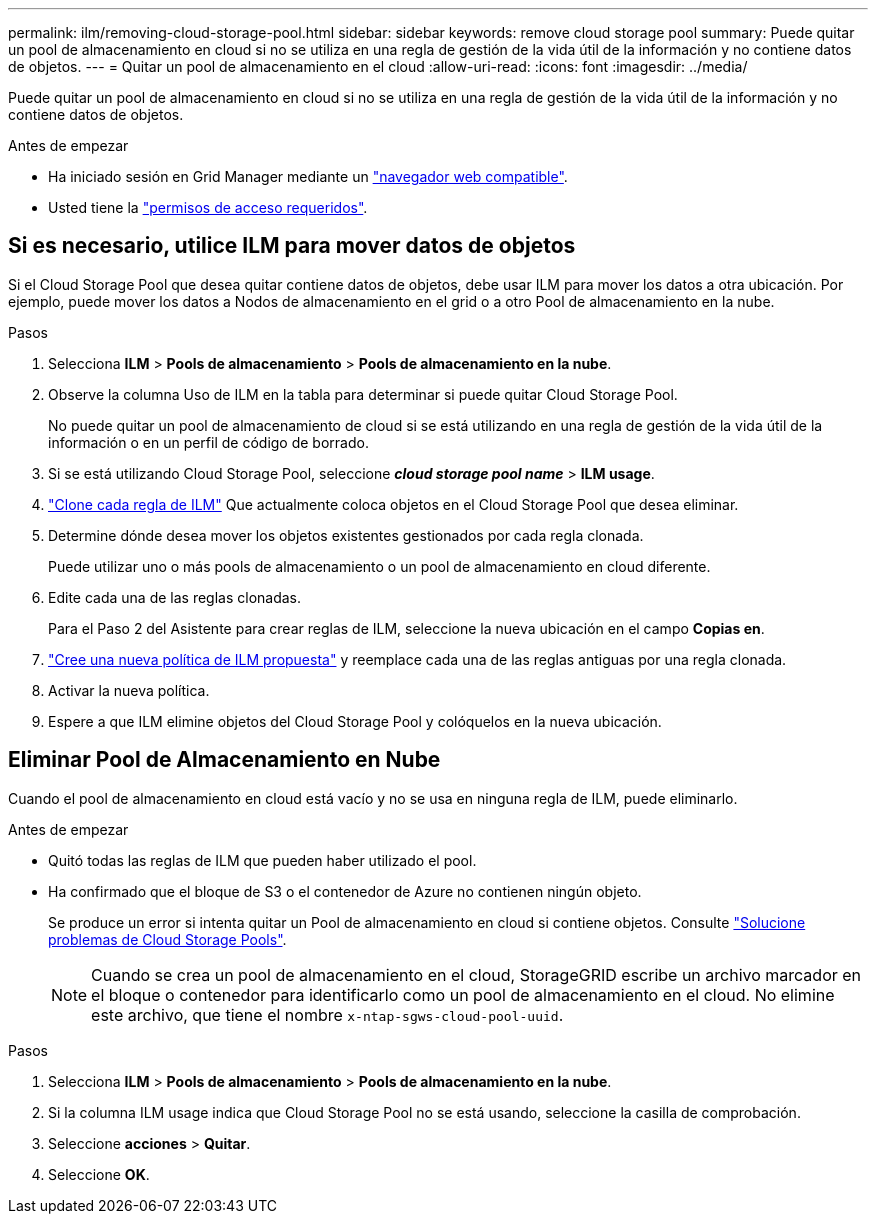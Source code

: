 ---
permalink: ilm/removing-cloud-storage-pool.html 
sidebar: sidebar 
keywords: remove cloud storage pool 
summary: Puede quitar un pool de almacenamiento en cloud si no se utiliza en una regla de gestión de la vida útil de la información y no contiene datos de objetos. 
---
= Quitar un pool de almacenamiento en el cloud
:allow-uri-read: 
:icons: font
:imagesdir: ../media/


[role="lead"]
Puede quitar un pool de almacenamiento en cloud si no se utiliza en una regla de gestión de la vida útil de la información y no contiene datos de objetos.

.Antes de empezar
* Ha iniciado sesión en Grid Manager mediante un link:../admin/web-browser-requirements.html["navegador web compatible"].
* Usted tiene la link:../admin/admin-group-permissions.html["permisos de acceso requeridos"].




== Si es necesario, utilice ILM para mover datos de objetos

Si el Cloud Storage Pool que desea quitar contiene datos de objetos, debe usar ILM para mover los datos a otra ubicación. Por ejemplo, puede mover los datos a Nodos de almacenamiento en el grid o a otro Pool de almacenamiento en la nube.

.Pasos
. Selecciona *ILM* > *Pools de almacenamiento* > *Pools de almacenamiento en la nube*.
. Observe la columna Uso de ILM en la tabla para determinar si puede quitar Cloud Storage Pool.
+
No puede quitar un pool de almacenamiento de cloud si se está utilizando en una regla de gestión de la vida útil de la información o en un perfil de código de borrado.

. Si se está utilizando Cloud Storage Pool, seleccione *_cloud storage pool name_* > *ILM usage*.
. link:working-with-ilm-rules-and-ilm-policies.html["Clone cada regla de ILM"] Que actualmente coloca objetos en el Cloud Storage Pool que desea eliminar.
. Determine dónde desea mover los objetos existentes gestionados por cada regla clonada.
+
Puede utilizar uno o más pools de almacenamiento o un pool de almacenamiento en cloud diferente.

. Edite cada una de las reglas clonadas.
+
Para el Paso 2 del Asistente para crear reglas de ILM, seleccione la nueva ubicación en el campo *Copias en*.

. link:creating-proposed-ilm-policy.html["Cree una nueva política de ILM propuesta"] y reemplace cada una de las reglas antiguas por una regla clonada.
. Activar la nueva política.
. Espere a que ILM elimine objetos del Cloud Storage Pool y colóquelos en la nueva ubicación.




== Eliminar Pool de Almacenamiento en Nube

Cuando el pool de almacenamiento en cloud está vacío y no se usa en ninguna regla de ILM, puede eliminarlo.

.Antes de empezar
* Quitó todas las reglas de ILM que pueden haber utilizado el pool.
* Ha confirmado que el bloque de S3 o el contenedor de Azure no contienen ningún objeto.
+
Se produce un error si intenta quitar un Pool de almacenamiento en cloud si contiene objetos. Consulte link:troubleshooting-cloud-storage-pools.html["Solucione problemas de Cloud Storage Pools"].

+

NOTE: Cuando se crea un pool de almacenamiento en el cloud, StorageGRID escribe un archivo marcador en el bloque o contenedor para identificarlo como un pool de almacenamiento en el cloud. No elimine este archivo, que tiene el nombre `x-ntap-sgws-cloud-pool-uuid`.



.Pasos
. Selecciona *ILM* > *Pools de almacenamiento* > *Pools de almacenamiento en la nube*.
. Si la columna ILM usage indica que Cloud Storage Pool no se está usando, seleccione la casilla de comprobación.
. Seleccione *acciones* > *Quitar*.
. Seleccione *OK*.

